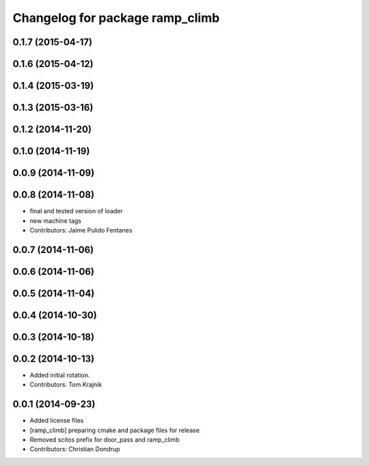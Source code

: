 ^^^^^^^^^^^^^^^^^^^^^^^^^^^^^^^^
Changelog for package ramp_climb
^^^^^^^^^^^^^^^^^^^^^^^^^^^^^^^^

0.1.7 (2015-04-17)
------------------

0.1.6 (2015-04-12)
------------------

0.1.4 (2015-03-19)
------------------

0.1.3 (2015-03-16)
------------------

0.1.2 (2014-11-20)
------------------

0.1.0 (2014-11-19)
------------------

0.0.9 (2014-11-09)
------------------

0.0.8 (2014-11-08)
------------------
* final and tested version of loader
* new machine tags
* Contributors: Jaime Pulido Fentanes

0.0.7 (2014-11-06)
------------------

0.0.6 (2014-11-06)
------------------

0.0.5 (2014-11-04)
------------------

0.0.4 (2014-10-30)
------------------

0.0.3 (2014-10-18)
------------------

0.0.2 (2014-10-13)
------------------
* Added initial rotation.
* Contributors: Tom Krajnik

0.0.1 (2014-09-23)
------------------
* Added license files
* [ramp_climb] preparing cmake and package files for release
* Removed scitos prefix for door_pass and ramp_climb
* Contributors: Christian Dondrup
